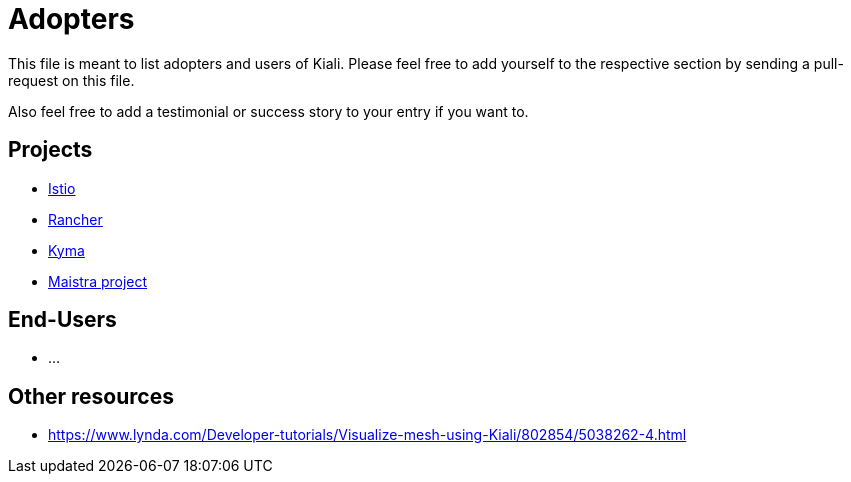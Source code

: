 = Adopters

This file is meant to list adopters and users of Kiali.
Please feel free to add yourself to the respective section by sending a pull-request on this file.

Also feel free to add a testimonial or success story to your entry if you want to.

== Projects

* https://istio.io[Istio]
* https://rancher.com/docs/rancher/v2.x/en/cluster-admin/tools/istio/[Rancher]
* https://kyma-project.io/docs/components/service-mesh/#details-istio-setup-in-kyma[Kyma]
* https://maistra.io/[Maistra project]

== End-Users

* ...

== Other resources

* https://www.lynda.com/Developer-tutorials/Visualize-mesh-using-Kiali/802854/5038262-4.html
